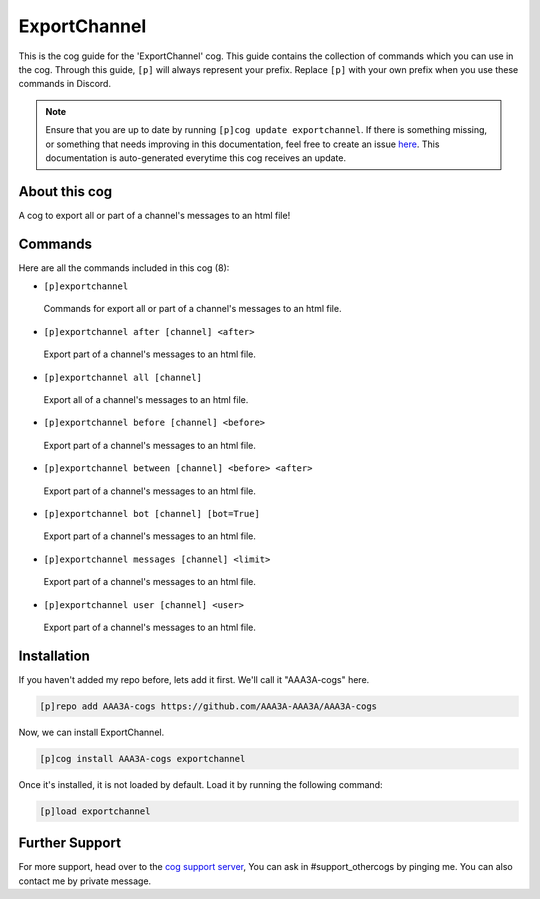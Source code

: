 .. _exportchannel:
=============
ExportChannel
=============
This is the cog guide for the 'ExportChannel' cog. This guide contains the collection of commands which you can use in the cog.
Through this guide, ``[p]`` will always represent your prefix. Replace ``[p]`` with your own prefix when you use these commands in Discord.

.. note::

    Ensure that you are up to date by running ``[p]cog update exportchannel``.
    If there is something missing, or something that needs improving in this documentation, feel free to create an issue `here <https://github.com/AAA3A-AAA3A/AAA3A-cogs/issues>`_.
    This documentation is auto-generated everytime this cog receives an update.

--------------
About this cog
--------------

A cog to export all or part of a channel's messages to an html file!

--------
Commands
--------

Here are all the commands included in this cog (8):

* ``[p]exportchannel``
 Commands for export all or part of a channel's messages to an html file.
* ``[p]exportchannel after [channel] <after>``
 Export part of a channel's messages to an html file.
* ``[p]exportchannel all [channel]``
 Export all of a channel's messages to an html file.
* ``[p]exportchannel before [channel] <before>``
 Export part of a channel's messages to an html file.
* ``[p]exportchannel between [channel] <before> <after>``
 Export part of a channel's messages to an html file.
* ``[p]exportchannel bot [channel] [bot=True]``
 Export part of a channel's messages to an html file.
* ``[p]exportchannel messages [channel] <limit>``
 Export part of a channel's messages to an html file.
* ``[p]exportchannel user [channel] <user>``
 Export part of a channel's messages to an html file.

------------
Installation
------------

If you haven't added my repo before, lets add it first. We'll call it
"AAA3A-cogs" here.

.. code-block:: ini

    [p]repo add AAA3A-cogs https://github.com/AAA3A-AAA3A/AAA3A-cogs

Now, we can install ExportChannel.

.. code-block:: ini

    [p]cog install AAA3A-cogs exportchannel

Once it's installed, it is not loaded by default. Load it by running the following command:

.. code-block:: ini

    [p]load exportchannel

---------------
Further Support
---------------

For more support, head over to the `cog support server <https://discord.gg/GET4DVk>`_,
You can ask in #support_othercogs by pinging me.
You can also contact me by private message.
